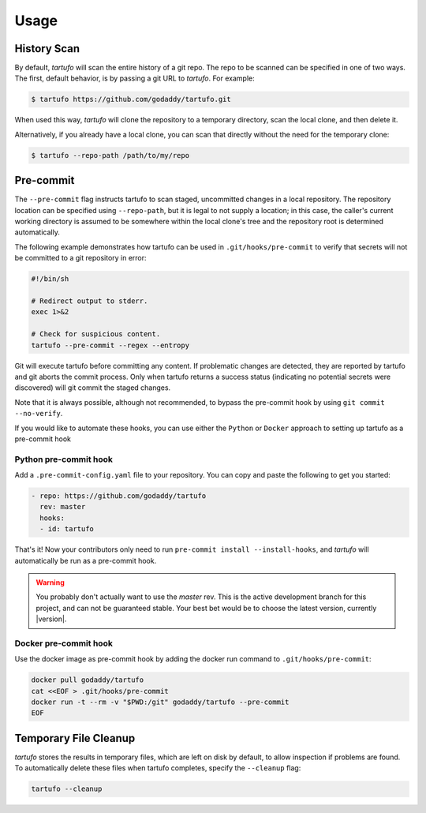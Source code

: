 
Usage
=====

History Scan
------------

By default, `tartufo` will scan the entire history of a git repo. The repo to
be scanned can be specified in one of two ways. The first, default behavior, is
by passing a git URL to `tartufo`. For example:

.. code-block:: sh

   $ tartufo https://github.com/godaddy/tartufo.git

When used this way, `tartufo` will clone the repository to a temporary
directory, scan the local clone, and then delete it.

Alternatively, if you already have a local clone, you can scan that directly
without the need for the temporary clone:

.. code-block:: sh

   $ tartufo --repo-path /path/to/my/repo

Pre-commit
----------

The ``--pre-commit`` flag instructs tartufo to scan staged, uncommitted changes
in a local repository. The repository location can be specified using
``--repo-path``, but it is legal to not supply a location; in this case, the
caller's current working directory is assumed to be somewhere within the local
clone's tree and the repository root is determined automatically.

The following example demonstrates how tartufo can be used in ``.git/hooks/pre-commit`` to verify that secrets
will not be committed to a git repository in error:

.. code-block:: sh

   #!/bin/sh

   # Redirect output to stderr.
   exec 1>&2

   # Check for suspicious content.
   tartufo --pre-commit --regex --entropy

Git will execute tartufo before committing any content. If problematic changes
are detected, they are reported by tartufo and git aborts the commit process.
Only when tartufo returns a success status (indicating no potential secrets
were discovered) will git commit the staged changes.

Note that it is always possible, although not recommended, to bypass the
pre-commit hook by using ``git commit --no-verify``.

If you would like to automate these hooks, you can use either the ``Python`` or ``Docker`` approach to setting up tartufo as a pre-commit hook

Python pre-commit hook
+++++++++++++++++++++

Add a ``.pre-commit-config.yaml`` file to your repository. You can copy and paste the following to get you started:

.. code-block:: yaml

   - repo: https://github.com/godaddy/tartufo
     rev: master
     hooks:
     - id: tartufo

That's it! Now your contributors only need to run ``pre-commit install
--install-hooks``, and `tartufo` will automatically be run as a pre-commit hook.

.. warning::

   You probably don't actually want to use the `master` rev. This is the active
   development branch for this project, and can not be guaranteed stable. Your
   best bet would be to choose the latest version, currently |version|.
   
Docker pre-commit hook
++++++++++++++++++++++

Use the docker image as pre-commit hook by adding the docker run command to ``.git/hooks/pre-commit``:

.. code-block:: sh

    docker pull godaddy/tartufo
    cat <<EOF > .git/hooks/pre-commit
    docker run -t --rm -v "$PWD:/git" godaddy/tartufo --pre-commit
    EOF

Temporary File Cleanup
----------------------

`tartufo` stores the results in temporary files, which are left on disk by
default, to allow inspection if problems are found. To automatically delete
these files when tartufo completes, specify the ``--cleanup`` flag:

.. code-block:: sh

   tartufo --cleanup
